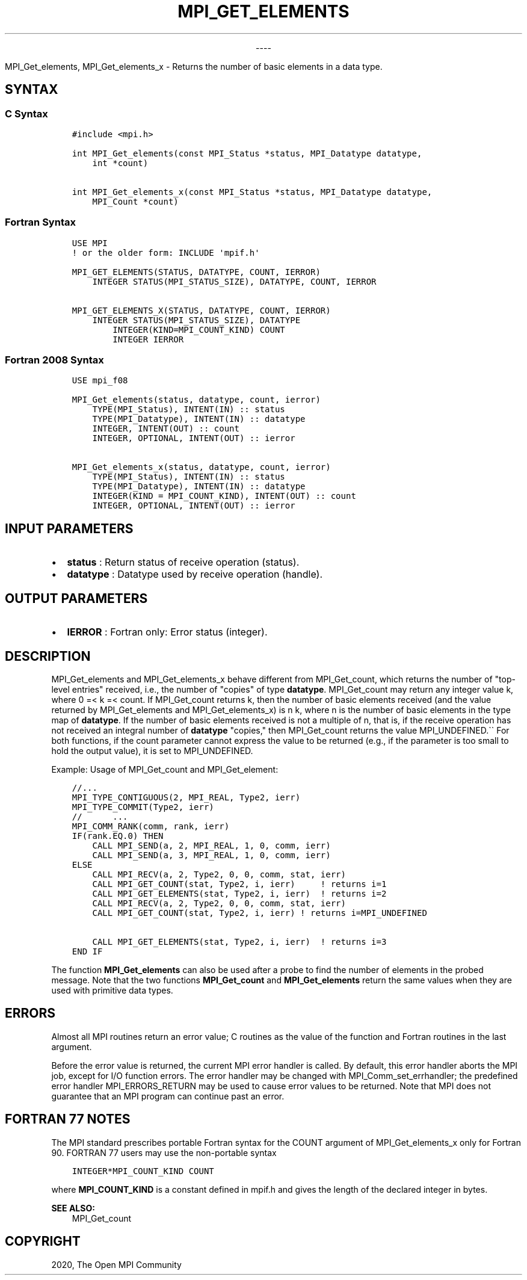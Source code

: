 .\" Man page generated from reStructuredText.
.
.TH "MPI_GET_ELEMENTS" "3" "Jan 03, 2022" "" "Open MPI"
.
.nr rst2man-indent-level 0
.
.de1 rstReportMargin
\\$1 \\n[an-margin]
level \\n[rst2man-indent-level]
level margin: \\n[rst2man-indent\\n[rst2man-indent-level]]
-
\\n[rst2man-indent0]
\\n[rst2man-indent1]
\\n[rst2man-indent2]
..
.de1 INDENT
.\" .rstReportMargin pre:
. RS \\$1
. nr rst2man-indent\\n[rst2man-indent-level] \\n[an-margin]
. nr rst2man-indent-level +1
.\" .rstReportMargin post:
..
.de UNINDENT
. RE
.\" indent \\n[an-margin]
.\" old: \\n[rst2man-indent\\n[rst2man-indent-level]]
.nr rst2man-indent-level -1
.\" new: \\n[rst2man-indent\\n[rst2man-indent-level]]
.in \\n[rst2man-indent\\n[rst2man-indent-level]]u
..

.sp
.ce
----

.ce 0
.sp
.sp
MPI_Get_elements, MPI_Get_elements_x \- Returns the number of
basic elements in a data type.
.SH SYNTAX
.SS C Syntax
.INDENT 0.0
.INDENT 3.5
.sp
.nf
.ft C
#include <mpi.h>

int MPI_Get_elements(const MPI_Status *status, MPI_Datatype datatype,
    int *count)

int MPI_Get_elements_x(const MPI_Status *status, MPI_Datatype datatype,
    MPI_Count *count)
.ft P
.fi
.UNINDENT
.UNINDENT
.SS Fortran Syntax
.INDENT 0.0
.INDENT 3.5
.sp
.nf
.ft C
USE MPI
! or the older form: INCLUDE \(aqmpif.h\(aq

MPI_GET_ELEMENTS(STATUS, DATATYPE, COUNT, IERROR)
    INTEGER STATUS(MPI_STATUS_SIZE), DATATYPE, COUNT, IERROR

MPI_GET_ELEMENTS_X(STATUS, DATATYPE, COUNT, IERROR)
    INTEGER STATUS(MPI_STATUS_SIZE), DATATYPE
        INTEGER(KIND=MPI_COUNT_KIND) COUNT
        INTEGER IERROR
.ft P
.fi
.UNINDENT
.UNINDENT
.SS Fortran 2008 Syntax
.INDENT 0.0
.INDENT 3.5
.sp
.nf
.ft C
USE mpi_f08

MPI_Get_elements(status, datatype, count, ierror)
    TYPE(MPI_Status), INTENT(IN) :: status
    TYPE(MPI_Datatype), INTENT(IN) :: datatype
    INTEGER, INTENT(OUT) :: count
    INTEGER, OPTIONAL, INTENT(OUT) :: ierror

MPI_Get_elements_x(status, datatype, count, ierror)
    TYPE(MPI_Status), INTENT(IN) :: status
    TYPE(MPI_Datatype), INTENT(IN) :: datatype
    INTEGER(KIND = MPI_COUNT_KIND), INTENT(OUT) :: count
    INTEGER, OPTIONAL, INTENT(OUT) :: ierror
.ft P
.fi
.UNINDENT
.UNINDENT
.SH INPUT PARAMETERS
.INDENT 0.0
.IP \(bu 2
\fBstatus\fP : Return status of receive operation (status).
.IP \(bu 2
\fBdatatype\fP : Datatype used by receive operation (handle).
.UNINDENT
.SH OUTPUT PARAMETERS
.INDENT 0.0
.IP \(bu 2
\fBIERROR\fP : Fortran only: Error status (integer).
.UNINDENT
.SH DESCRIPTION
.sp
MPI_Get_elements and MPI_Get_elements_x behave different from
MPI_Get_count, which returns the number of "top\-level entries"
received, i.e., the number of "copies" of type \fBdatatype\fP\&.
MPI_Get_count may return any integer value k, where 0 =< k =< count.
If MPI_Get_count returns k, then the number of basic elements
received (and the value returned by MPI_Get_elements and
MPI_Get_elements_x) is n k, where n is the number of basic elements
in the type map of \fBdatatype\fP\&. If the number of basic elements
received is not a multiple of n, that is, if the receive operation has
not received an integral number of \fBdatatype\fP "copies," then
MPI_Get_count returns the value MPI_UNDEFINED.\(ga\(ga For both
functions, if the count parameter cannot express the value to be
returned (e.g., if the parameter is too small to hold the output value),
it is set to MPI_UNDEFINED.
.sp
Example: Usage of MPI_Get_count and MPI_Get_element:
.INDENT 0.0
.INDENT 3.5
.sp
.nf
.ft C
//...
MPI_TYPE_CONTIGUOUS(2, MPI_REAL, Type2, ierr)
MPI_TYPE_COMMIT(Type2, ierr)
//      ...
MPI_COMM_RANK(comm, rank, ierr)
IF(rank.EQ.0) THEN
    CALL MPI_SEND(a, 2, MPI_REAL, 1, 0, comm, ierr)
    CALL MPI_SEND(a, 3, MPI_REAL, 1, 0, comm, ierr)
ELSE
    CALL MPI_RECV(a, 2, Type2, 0, 0, comm, stat, ierr)
    CALL MPI_GET_COUNT(stat, Type2, i, ierr)     ! returns i=1
    CALL MPI_GET_ELEMENTS(stat, Type2, i, ierr)  ! returns i=2
    CALL MPI_RECV(a, 2, Type2, 0, 0, comm, stat, ierr)
    CALL MPI_GET_COUNT(stat, Type2, i, ierr) ! returns i=MPI_UNDEFINED

    CALL MPI_GET_ELEMENTS(stat, Type2, i, ierr)  ! returns i=3
END IF
.ft P
.fi
.UNINDENT
.UNINDENT
.sp
The function \fBMPI_Get_elements\fP can also be used after a probe to find
the number of elements in the probed message. Note that the two
functions \fBMPI_Get_count\fP and \fBMPI_Get_elements\fP return the same
values when they are used with primitive data types.
.SH ERRORS
.sp
Almost all MPI routines return an error value; C routines as the value
of the function and Fortran routines in the last argument.
.sp
Before the error value is returned, the current MPI error handler is
called. By default, this error handler aborts the MPI job, except for
I/O function errors. The error handler may be changed with
MPI_Comm_set_errhandler; the predefined error handler
MPI_ERRORS_RETURN may be used to cause error values to be returned.
Note that MPI does not guarantee that an MPI program can continue past
an error.
.SH FORTRAN 77 NOTES
.sp
The MPI standard prescribes portable Fortran syntax for the COUNT
argument of MPI_Get_elements_x only for Fortran 90. FORTRAN 77 users
may use the non\-portable syntax
.INDENT 0.0
.INDENT 3.5
.sp
.nf
.ft C
INTEGER*MPI_COUNT_KIND COUNT
.ft P
.fi
.UNINDENT
.UNINDENT
.sp
where \fBMPI_COUNT_KIND\fP is a constant defined in mpif.h and gives the
length of the declared integer in bytes.
.sp
\fBSEE ALSO:\fP
.INDENT 0.0
.INDENT 3.5
MPI_Get_count
.UNINDENT
.UNINDENT
.SH COPYRIGHT
2020, The Open MPI Community
.\" Generated by docutils manpage writer.
.

